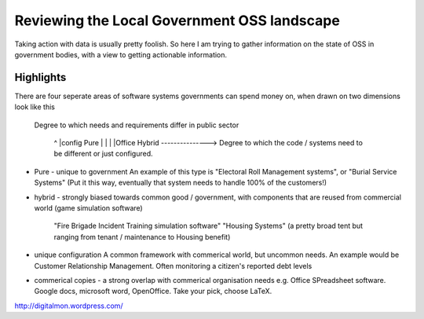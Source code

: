 Reviewing the Local Government OSS landscape
============================================

Taking action with data is usually pretty foolish.  So here I am trying to 
gather information on the state of OSS in government bodies, with a view to 
getting actionable information.  

Highlights
----------

There are four seperate areas of software systems governments can spend 
money on, when drawn on two dimensions look like this


 Degree to which 
 needs and requirements
 differ in public sector
   ^
   |config  Pure
   |
   |
   |
   |Office  Hybrid 
   ---------------> Degree to which the code / systems need to be different or just configured.





* Pure - unique to government
  An example of this type is "Electoral Roll Management systems", or "Burial Service Systems" (Put it this way, eventually that system needs to handle 100% of the customers!)

* hybrid - strongly biased towards common good / government, with 
  components that are reused from commercial world (game simulation software)
   "Fire Brigade Incident Training simulation software"
   "Housing Systems" (a pretty broad tent but ranging from tenant / maintenance to Housing benefit)


* unique configuration
  A common framework with commerical world, but uncommon needs.
  An example would be Customer Relationship Management.
  Often monitoring a citizen's reported debt levels

* commerical copies - a strong overlap with commerical organisation needs
  e.g. Office SPreadsheet software.
  Google docs, microsoft word, OpenOffice.  Take your pick, choose LaTeX.


http://digitalmon.wordpress.com/
